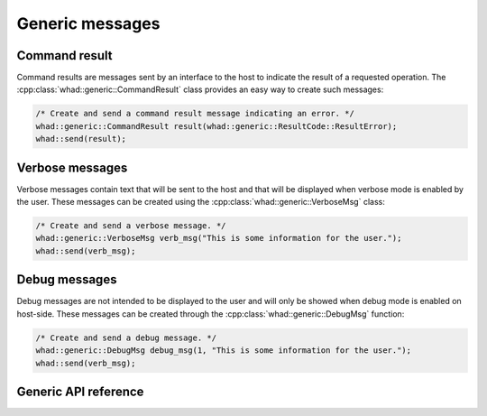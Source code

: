 Generic messages
================

Command result
--------------

Command results are messages sent by an interface to the host to indicate the
result of a requested operation. The :cpp:class:`whad::generic::CommandResult`
class provides an easy way to create such messages:

.. code-block:: C

    /* Create and send a command result message indicating an error. */
    whad::generic::CommandResult result(whad::generic::ResultCode::ResultError);
    whad::send(result);


Verbose messages
----------------

Verbose messages contain text that will be sent to the host and that will be
displayed when verbose mode is enabled by the user. These messages can be
created using the :cpp:class:`whad::generic::VerboseMsg` class:

.. code-block:: C

    /* Create and send a verbose message. */
    whad::generic::VerboseMsg verb_msg("This is some information for the user.");
    whad::send(verb_msg);


Debug messages
--------------

Debug messages are not intended to be displayed to the user and will only be
showed when debug mode is enabled on host-side. These messages can be created
through the :cpp:class:`whad::generic::DebugMsg` function:

.. code-block:: C

    /* Create and send a debug message. */
    whad::generic::DebugMsg debug_msg(1, "This is some information for the user.");
    whad::send(verb_msg); 


Generic API reference
---------------------

.. doxygennamespace:: whad::generic
    :members:
